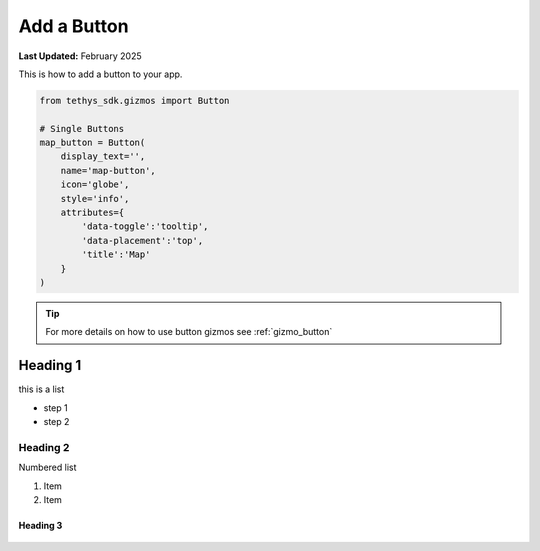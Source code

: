 .. _recipes_button_gizmo:

************
Add a Button
************

**Last Updated:** February 2025

This is how to add a button to your app.

.. code-block:: python

    from tethys_sdk.gizmos import Button

    # Single Buttons
    map_button = Button(
        display_text='',
        name='map-button',
        icon='globe',
        style='info',
        attributes={
            'data-toggle':'tooltip',
            'data-placement':'top',
            'title':'Map'
        }
    )

.. tip::

    For more details on how to use button gizmos see :ref:`gizmo_button`

Heading 1
---------

this is a list

* step 1
* step 2

Heading 2
=========

Numbered list

1. Item
2. Item

Heading 3
/////////

.. figure:: ../../images/tutorial/gee/gee_intro.png
    :width: 800px
    :align: center

